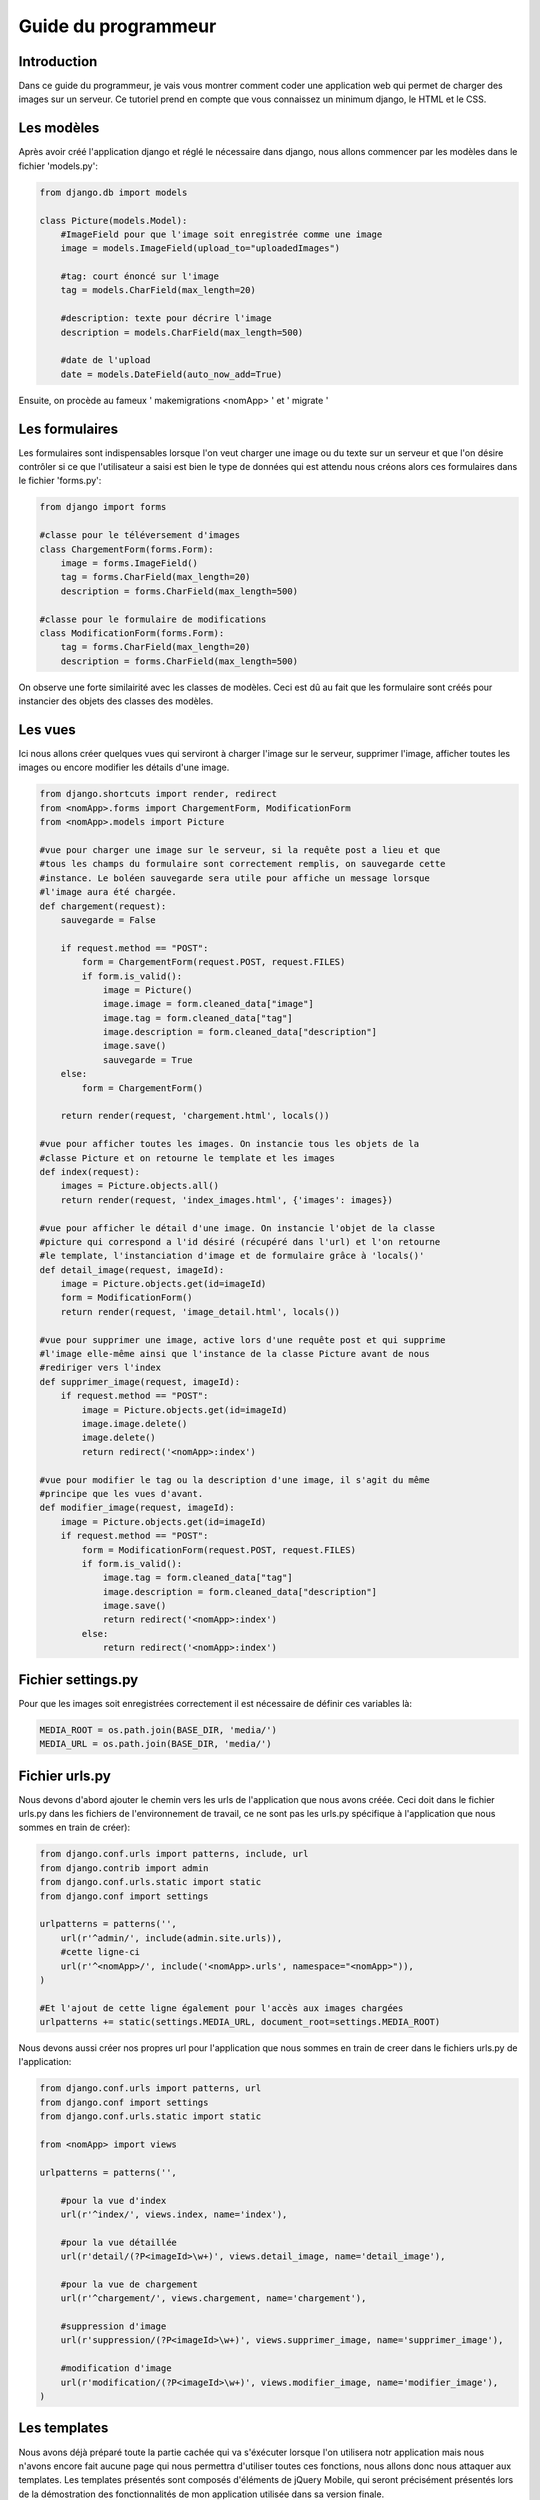 ====================
Guide du programmeur
====================

************
Introduction
************

Dans ce guide du programmeur, je vais vous montrer comment coder une application
web qui permet de charger des images sur un serveur. Ce tutoriel prend en compte
que vous connaissez un minimum django, le HTML et le CSS.

***********
Les modèles
***********

Après avoir créé l'application django et réglé le nécessaire dans django, nous
allons commencer par les modèles dans le fichier 'models.py':

.. code-block:: python

    from django.db import models
    
    class Picture(models.Model):
        #ImageField pour que l'image soit enregistrée comme une image
        image = models.ImageField(upload_to="uploadedImages")
        
        #tag: court énoncé sur l'image
        tag = models.CharField(max_length=20)
        
        #description: texte pour décrire l'image
        description = models.CharField(max_length=500)
        
        #date de l'upload
        date = models.DateField(auto_now_add=True)

Ensuite, on procède au fameux ' makemigrations <nomApp> ' et ' migrate '

***************
Les formulaires
***************

Les formulaires sont indispensables lorsque l'on veut charger une image ou du
texte sur un serveur et que l'on désire contrôler si ce que l'utilisateur a
saisi est bien le type de données qui est attendu nous créons alors ces 
formulaires dans le fichier 'forms.py':

.. code-block:: python

    from django import forms

    #classe pour le téléversement d'images
    class ChargementForm(forms.Form):
        image = forms.ImageField()
        tag = forms.CharField(max_length=20)
        description = forms.CharField(max_length=500)
    
    #classe pour le formulaire de modifications
    class ModificationForm(forms.Form):
        tag = forms.CharField(max_length=20)
        description = forms.CharField(max_length=500)

On observe une forte similairité avec les classes de modèles. Ceci est dû au
fait que les formulaire sont créés pour instancier des objets des classes des 
modèles.

********
Les vues
********

Ici nous allons créer quelques vues qui serviront à charger l'image sur le
serveur, supprimer l'image, afficher toutes les images ou encore modifier
les détails d'une image.

.. code-block:: python
    
    from django.shortcuts import render, redirect
    from <nomApp>.forms import ChargementForm, ModificationForm
    from <nomApp>.models import Picture

    #vue pour charger une image sur le serveur, si la requête post a lieu et que
    #tous les champs du formulaire sont correctement remplis, on sauvegarde cette
    #instance. Le boléen sauvegarde sera utile pour affiche un message lorsque
    #l'image aura été chargée.
    def chargement(request):
        sauvegarde = False
    
        if request.method == "POST":
            form = ChargementForm(request.POST, request.FILES)
            if form.is_valid():
                image = Picture()
                image.image = form.cleaned_data["image"]
                image.tag = form.cleaned_data["tag"]
                image.description = form.cleaned_data["description"]
                image.save()
                sauvegarde = True
        else:
            form = ChargementForm()
    
        return render(request, 'chargement.html', locals())
        
    #vue pour afficher toutes les images. On instancie tous les objets de la 
    #classe Picture et on retourne le template et les images
    def index(request):
        images = Picture.objects.all()
        return render(request, 'index_images.html', {'images': images})
    
    #vue pour afficher le détail d'une image. On instancie l'objet de la classe
    #picture qui correspond a l'id désiré (récupéré dans l'url) et l'on retourne
    #le template, l'instanciation d'image et de formulaire grâce à 'locals()'
    def detail_image(request, imageId):
        image = Picture.objects.get(id=imageId)
        form = ModificationForm()
        return render(request, 'image_detail.html', locals())
    
    #vue pour supprimer une image, active lors d'une requête post et qui supprime
    #l'image elle-même ainsi que l'instance de la classe Picture avant de nous
    #rediriger vers l'index
    def supprimer_image(request, imageId):
        if request.method == "POST":
            image = Picture.objects.get(id=imageId)
            image.image.delete()
            image.delete()
            return redirect('<nomApp>:index')
    
    #vue pour modifier le tag ou la description d'une image, il s'agit du même
    #principe que les vues d'avant.
    def modifier_image(request, imageId):
        image = Picture.objects.get(id=imageId)
        if request.method == "POST":
            form = ModificationForm(request.POST, request.FILES)
            if form.is_valid():
                image.tag = form.cleaned_data["tag"]
                image.description = form.cleaned_data["description"]
                image.save()
                return redirect('<nomApp>:index')
            else:
                return redirect('<nomApp>:index')
                
*******************
Fichier settings.py
*******************

Pour que les images soit enregistrées correctement il est nécessaire de définir
ces variables là:

.. code-block:: python

    MEDIA_ROOT = os.path.join(BASE_DIR, 'media/')
    MEDIA_URL = os.path.join(BASE_DIR, 'media/')
    
***************
Fichier urls.py
***************

Nous devons d'abord ajouter le chemin vers les urls de l'application que nous 
avons créée. Ceci doit dans le fichier urls.py dans les fichiers de 
l'environnement de travail, ce ne sont pas les urls.py spécifique à
l'application que nous sommes en train de créer):

.. code-block:: python

    from django.conf.urls import patterns, include, url
    from django.contrib import admin
    from django.conf.urls.static import static
    from django.conf import settings
    
    urlpatterns = patterns('',
        url(r'^admin/', include(admin.site.urls)),
        #cette ligne-ci
        url(r'^<nomApp>/', include('<nomApp>.urls', namespace="<nomApp>")),
    )
    
    #Et l'ajout de cette ligne également pour l'accès aux images chargées
    urlpatterns += static(settings.MEDIA_URL, document_root=settings.MEDIA_ROOT)
    
Nous devons aussi créer nos propres url pour l'application que nous sommes en 
train de creer dans le fichiers urls.py de l'application:

.. code-block:: python

    from django.conf.urls import patterns, url
    from django.conf import settings
    from django.conf.urls.static import static
    
    from <nomApp> import views
    
    urlpatterns = patterns('',
        
        #pour la vue d'index
        url(r'^index/', views.index, name='index'),
        
        #pour la vue détaillée
        url(r'detail/(?P<imageId>\w+)', views.detail_image, name='detail_image'),
        
        #pour la vue de chargement
        url(r'^chargement/', views.chargement, name='chargement'),
        
        #suppression d'image
        url(r'suppression/(?P<imageId>\w+)', views.supprimer_image, name='supprimer_image'),
        
        #modification d'image
        url(r'modification/(?P<imageId>\w+)', views.modifier_image, name='modifier_image'),
    )

*************
Les templates
*************

Nous avons déjà préparé toute la partie cachée qui va s'éxécuter lorsque l'on 
utilisera notr application mais nous n'avons encore fait aucune page qui nous
permettra d'utiliser toutes ces fonctions, nous allons donc nous attaquer aux
templates. Les templates présentés sont composés d'éléments de jQuery Mobile,
qui seront précisément présentés lors de la démostration des fonctionnalités de 
mon application utilisée dans sa version finale.

Nous utiliserons la balise blocks pour notre premier template :base.html':

Ne pas oublier dans un premier temps d'ajouter la directions vers le dossier où
se trouvent les templates:

.. code-block:: python

    TEMPLATE_DIRS = [os.path.join(BASE_DIR, 'templates')]
    
Ensuite placer le fichier 'base.hmtl' dans ce même dossier:

.. code-block:: html

    <!DOCTYPE html> 
    <html> 
        <head>
            <meta charset="utf-8" />
            <title>Mobile</title>
            <!-- ligne pour que le contenu s'adapte à l'appreil mobile --> 
            <meta name="viewport" content="width=device-width, initial-scale=1">
            <!-- chargement des script et du css nécessaire --> 
            {% load staticfiles %}
            <!-- cdn jqm et jq -->
            <link rel="stylesheet" href="http://code.jquery.com/mobile/
            1.4.5/jquery.mobile-1.4.5.min.css" />
            <script src="http://code.jquery.com/jquery-1.11.1.min.js"></script>
            <script src="http://code.jquery.com/mobile/
            1.4.5/jquery.mobile-1.4.5.min.js"></script>
        </head> 
        <body>
            <!-- début de page --> 
            <div data-role="page">
            <!-- début entête --> 
            <div data-role="header">
            <h1>MonApp</h1>
            </div>
            <!-- fin entête -->
            
            <!-- début contenu --> 
            <div role="main" class="ui-content">
            {% block content %}<p>Content</p>{% endblock %}
            </div>
            <!-- fin contenu -->
            
            <!-- début bas de page --> 
            <div data-role="footer">
            <h4>Mobile</h4>
            </div>
            <!-- fin bas de page -->
            
            </div>
            <!-- fin de page --> 
        </body>
    </html>
    
    
Nous utiliserons ce fichier 'base.html' comme squelette pour toutes les autres
pages. Nous aurons uniquement à spécifier que les autres templates sont des
extensions de celui-ci et rajouter le contenu entre les balises 
'{% block contenu %}...{% endblock %}'.

L'index:

.. code-block:: html

    {% extends "base.html" %}
    {% block content %}
    <!-- on affiche les images dans une liste -->
    <ul data-role="listview" data-split-icon="gear" data-split-theme="a" data-inset="true">
        {% for image in images %}
            <li><a href="#popup{{ image.id }}" data-rel="popup" data-position-to="window" data-transition="slide">
                <img src="{{ image.image.url }}">
                <p>{{ image.tag }}</p> 
                <p>id: {{ image.id }}</p></a>
                <a href="{% url 'uploads:detail_uploaded' image.id  %}"></a>
                
                <!-- popup avec l'image personalisé -->
                <div data-role="popup" id="popup{{ image.id }}">
                    <a href="#" data-rel="back" class="ui-btn ui-corner-all 
                    ui-shadow ui-btn-a ui-icon-delete ui-btn-icon-notext 
                    ui-btn-right">Fermer</a><img src="{{ image.image.url }}" 
                    class="ui-corner-all">
                </div>
            </li>
        {% endfor %}
    </ul>
    {% endblock %}
    
La page de chargement:

.. code-block:: html

    {% extends "base.html" %}
    {% block contenu %}
    <!-- quand l'image a été uploadée cette ligne s'afficher --> 
    {% if sauvegarde %}
        <p>Cette image a bient été uploadée.</p>
    {% endif %}
    <div>
        <!-- formulaire pour upload de l'image, data-ajax="false" permet -->
        <!-- d'éviter des chargements propres a jQM qui empêchent le bon -->
        <!-- fonctionnement des formulaires  --> 
        <form method="post" enctype="multipart/form-data" action="." data-ajax="false">
            {% csrf_token %}
            <!-- on intègre le formulaire de chargement -->
            {{ form.as_p }}
            <button type="submit" class="ui-btn btn-bottom buttonLoad"
            data-textonly="false" data-textvisible="true" data-msgtext="" 
            data-inline="true">Uploader !</button>
        </form>
    </div>
    {% endblock %}
    
Le détail d'une image:

.. code-block:: html

    {% extends "base.html" %}  
    {% block content %}
    <!-- image -->
    <img src="{{ image.image.url }}"/>
    <!-- début liste déroulable -->
    <div data-role="collapsibleset" data-theme="a" data-content-theme="a">
        <!-- début premier item -->
        <div data-role="collapsible">
            <h3>Informations</h3>
            <p>Tag: {{ image.tag }}</p>
            <p>Description: {{ image.description }}</p>
            <p>date: {{ image.date }}</p>
        </div>
        <!-- fin premier item -->
        <!-- début deuxième item -->
        <div data-role="collapsible">
            <h3>Modifications</h3>
            <form method="post" action="{% url 'uploads:modify' image.id %}"
            enctype="multipart/form-data" data-ajax="false">
                {% csrf_token %}
                <!-- ici je fais le formulaire manuellement pour résussir a-->
                <!-- mettre une valeur initiale -->
                <label for="tag">Tag: </label>
                <input id="tag" data-clear-btn="true" type="text" name="tag" 
                maxlength="20" value="{{ image.tag }}">
                
                <label for="description">Description: </label>
                <input id="description" data-clear-btn="true" type="text" 
                name="description" maxlength="500" value="{{ image.description}}">
                
                <button type="submit"/>Modifier</button>
            </form>
        </div>
        <!-- fin deuxième item -->
        <!-- début troisième item -->
        <div data-role="collapsible">
            <h3>Zone de danger</h3>
            <p><a href="#popupdelete" data-rel="popup" data-position-to="window"
            class="ui-btn ui-corner-all ui-shadow ui-btn-inline ui-icon-delete 
            ui-btn-icon-left ui-btn-a" data-transition="slide">Supprimer</a></p>
            <!-- popup pour supprimer -->
            <div data-role="popup" id="popupdelete" data-theme="a" 
            class="ui-corner-all ui-content">
                <h3>Attention !!!</h3>
                <p>Vous êtes sur le point de supprimer cette image.</p>
                <form method="post" action="{% url 'uploads:delete' image.id %}" 
                data-ajax="false">
                    {% csrf_token %}
                    <button type="submit"/>Supprimer</button>
                </form>
            </div>
            
        </div>
        <!-- fin troisième item -->
    </div>
    {% endblock %}
    
Comme les fonctionnalités modifier et supprimer s'éxécute du côté serveur, nous
n'avons pas besoin de produire un template pour chacune de celle-ci.

Grâce à ce petit tutoriel, vous avez pu créer un rudimentaire réseau social de
photographies en exploitant le jQuery Mobile, ainsi que Django et évidemment
tout ce qui est HTML et CSS.
    








